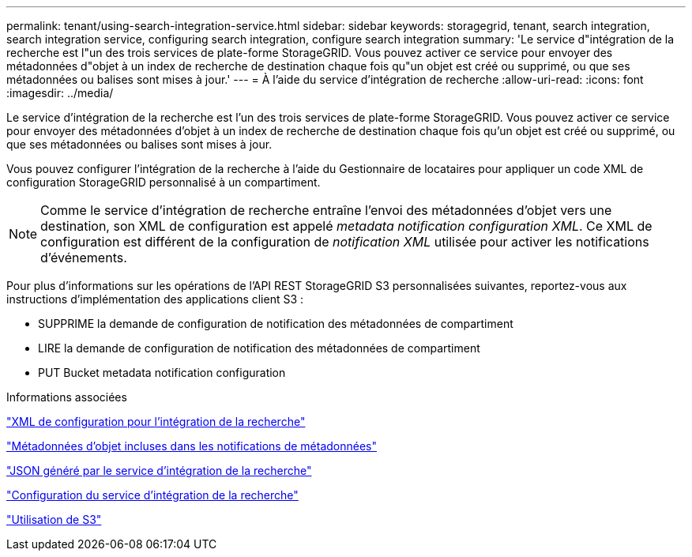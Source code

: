 ---
permalink: tenant/using-search-integration-service.html 
sidebar: sidebar 
keywords: storagegrid, tenant, search integration, search integration service, configuring search integration, configure search integration 
summary: 'Le service d"intégration de la recherche est l"un des trois services de plate-forme StorageGRID. Vous pouvez activer ce service pour envoyer des métadonnées d"objet à un index de recherche de destination chaque fois qu"un objet est créé ou supprimé, ou que ses métadonnées ou balises sont mises à jour.' 
---
= À l'aide du service d'intégration de recherche
:allow-uri-read: 
:icons: font
:imagesdir: ../media/


[role="lead"]
Le service d'intégration de la recherche est l'un des trois services de plate-forme StorageGRID. Vous pouvez activer ce service pour envoyer des métadonnées d'objet à un index de recherche de destination chaque fois qu'un objet est créé ou supprimé, ou que ses métadonnées ou balises sont mises à jour.

Vous pouvez configurer l'intégration de la recherche à l'aide du Gestionnaire de locataires pour appliquer un code XML de configuration StorageGRID personnalisé à un compartiment.


NOTE: Comme le service d'intégration de recherche entraîne l'envoi des métadonnées d'objet vers une destination, son XML de configuration est appelé _metadata notification configuration XML_. Ce XML de configuration est différent de la configuration de _notification XML_ utilisée pour activer les notifications d'événements.

Pour plus d'informations sur les opérations de l'API REST StorageGRID S3 personnalisées suivantes, reportez-vous aux instructions d'implémentation des applications client S3 :

* SUPPRIME la demande de configuration de notification des métadonnées de compartiment
* LIRE la demande de configuration de notification des métadonnées de compartiment
* PUT Bucket metadata notification configuration


.Informations associées
link:configuration-xml-for-search-configuration.html["XML de configuration pour l'intégration de la recherche"]

link:object-metadata-included-in-metadata-notifications.html["Métadonnées d'objet incluses dans les notifications de métadonnées"]

link:json-generated-by-search-integration-service.html["JSON généré par le service d'intégration de la recherche"]

link:configuring-search-integration-service.html["Configuration du service d'intégration de la recherche"]

link:../s3/index.html["Utilisation de S3"]
